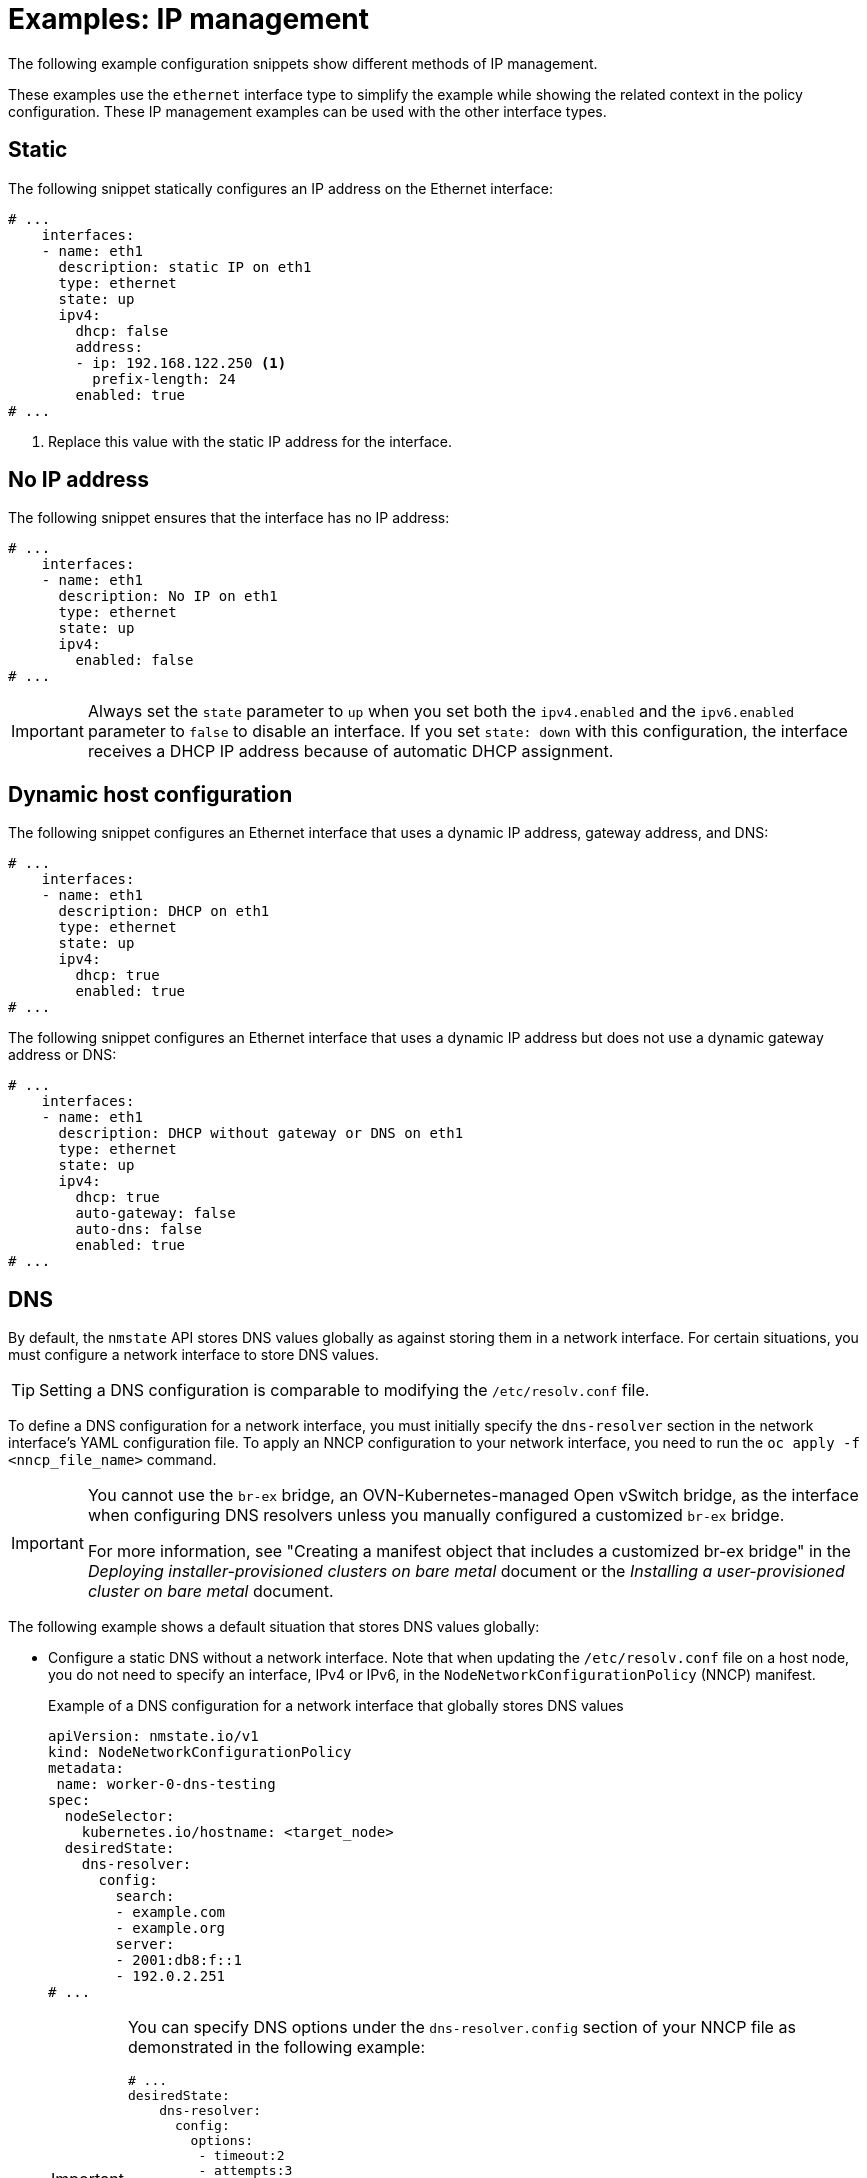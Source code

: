// Module included in the following assemblies:
//
// * networking/k8s_nmstate/k8s-nmstate-updating-node-network-config.adoc

:_mod-docs-content-type: REFERENCE
[id="virt-example-nmstate-IP-management_{context}"]
= Examples: IP management

The following example configuration snippets show different methods of IP management.

These examples use the `ethernet` interface type to simplify the example while showing the related context in the policy configuration. These IP management examples can be used with the other interface types.

[id="virt-example-nmstate-IP-management-static_{context}"]
== Static

The following snippet statically configures an IP address on the Ethernet interface:

[source,yaml]
----
# ...
    interfaces:
    - name: eth1
      description: static IP on eth1
      type: ethernet
      state: up
      ipv4:
        dhcp: false
        address:
        - ip: 192.168.122.250 <1>
          prefix-length: 24
        enabled: true
# ...
----
<1> Replace this value with the static IP address for the interface.

[id="virt-example-nmstate-IP-management-no-ip_{context}"]
== No IP address

The following snippet ensures that the interface has no IP address:

[source,yaml]
----
# ...
    interfaces:
    - name: eth1
      description: No IP on eth1
      type: ethernet
      state: up
      ipv4:
        enabled: false
# ...
----

[IMPORTANT]
====
Always set the `state` parameter to `up` when you set both the `ipv4.enabled` and the `ipv6.enabled` parameter to `false` to disable an interface. If you set `state: down` with this configuration, the interface receives a DHCP IP address because of automatic DHCP assignment. 
====

[id="virt-example-nmstate-IP-management-dhcp_{context}"]
== Dynamic host configuration

The following snippet configures an Ethernet interface that uses a dynamic IP address, gateway address, and DNS:

[source,yaml]
----
# ...
    interfaces:
    - name: eth1
      description: DHCP on eth1
      type: ethernet
      state: up
      ipv4:
        dhcp: true
        enabled: true
# ...
----

The following snippet configures an Ethernet interface that uses a dynamic IP address but does not use a dynamic gateway address or DNS:

[source,yaml]
----
# ...
    interfaces:
    - name: eth1
      description: DHCP without gateway or DNS on eth1
      type: ethernet
      state: up
      ipv4:
        dhcp: true
        auto-gateway: false
        auto-dns: false
        enabled: true
# ...
----


[id="virt-example-nmstate-IP-management-dns_{context}"]
== DNS

By default, the `nmstate` API stores DNS values globally as against storing them in a network interface. For certain situations, you must configure a network interface to store DNS values.

[TIP]
====
Setting a DNS configuration is comparable to modifying the `/etc/resolv.conf` file.
====

To define a DNS configuration for a network interface, you must initially specify the `dns-resolver` section in the network interface's YAML configuration file. To apply an NNCP configuration to your network interface, you need to run the `oc apply -f <nncp_file_name>` command.

[IMPORTANT]
====
You cannot use the `br-ex` bridge, an OVN-Kubernetes-managed Open vSwitch bridge, as the interface when configuring DNS resolvers unless you manually configured a customized `br-ex` bridge.

For more information, see "Creating a manifest object that includes a customized br-ex bridge" in the _Deploying installer-provisioned clusters on bare metal_ document or the _Installing a user-provisioned cluster on bare metal_ document.
====

The following example shows a default situation that stores DNS values globally:

* Configure a static DNS without a network interface. Note that when updating the `/etc/resolv.conf` file on a host node, you do not need to specify an interface, IPv4 or IPv6, in the `NodeNetworkConfigurationPolicy` (NNCP) manifest.
+
.Example of a DNS configuration for a network interface that globally stores DNS values
[source,yaml]
----
apiVersion: nmstate.io/v1
kind: NodeNetworkConfigurationPolicy
metadata:
 name: worker-0-dns-testing
spec:
  nodeSelector:
    kubernetes.io/hostname: <target_node>
  desiredState:
    dns-resolver:
      config:
        search:
        - example.com
        - example.org
        server:
        - 2001:db8:f::1
        - 192.0.2.251
# ...
----
+
[IMPORTANT]
====
You can specify DNS options under the `dns-resolver.config` section of your NNCP file as demonstrated in the following example:

[source,terminal]
----
# ...
desiredState:
    dns-resolver:
      config:
        options:
         - timeout:2
         - attempts:3
# ...
----

If you want to remove the DNS options from your network interface, apply the following configuration to your NNCP and then run the `oc apply -f <nncp_file_name>` command: 

[source,terminal]
----
# ...
    dns-resolver:
      config: {}
    interfaces: []
# ...
----
====

The following examples show situations that require configuring a network interface to store DNS values:

* If you want to rank a static DNS name server over a dynamic DNS name server, define the interface that runs either the Dynamic Host Configuration Protocol (DHCP) or the IPv6 Autoconfiguration (`autoconf`) mechanism in the network interface YAML configuration file.
+
.Example configuration that adds `192.0.2.1` to DNS name servers retrieved from the DHCPv4 network protocol
[source,yaml]
----
# ...
dns-resolver:
  config:
    server:
    - 192.0.2.1
interfaces:
  - name: eth1
    type: ethernet
    state: up
    ipv4:
      enabled: true
      dhcp: true
      auto-dns: true
# ...
----

* If you need to configure a network interface to store DNS values instead of adopting the default method, which uses the `nmstate` API to store DNS values globally, you can set static DNS values and static IP addresses in the network interface YAML file.
+
[IMPORTANT]
====
Storing DNS values at the network interface level might cause name resolution issues after you attach the interface to network components, such as an Open vSwitch (OVS) bridge, a Linux bridge, or a bond. 
====
+
.Example configuration that stores DNS values at the interface level
[source,yaml]
----
# ...
dns-resolver:
  config:
    search:
    - example.com
    - example.org
    server:
    - 2001:db8:1::d1
    - 2001:db8:1::d2
    - 192.0.2.1
interfaces:
  - name: eth1
    type: ethernet
    state: up
    ipv4:
      address:
      - ip: 192.0.2.251
        prefix-length: 24
      dhcp: false
      enabled: true
    ipv6:
      address:
      - ip: 2001:db8:1::1
        prefix-length: 64
      dhcp: false
      enabled: true
      autoconf: false
# ...
----

* If you want to set static DNS search domains and dynamic DNS name servers for your network interface, define the dynamic interface that runs either the Dynamic Host Configuration Protocol (DHCP) or the IPv6 Autoconfiguration (`autoconf`) mechanism in the network interface YAML configuration file.
+
.Example configuration that sets `example.com` and `example.org` static DNS search domains along with dynamic DNS name server settings
[source,yaml]
----
# ...
dns-resolver:
  config:
    search:
    - example.com
    - example.org
    server: []
interfaces:
  - name: eth1
    type: ethernet
    state: up
    ipv4:
      enabled: true
      dhcp: true
      auto-dns: true
    ipv6:
      enabled: true
      dhcp: true
      autoconf: true
      auto-dns: true
# ...
----

[id="virt-example-nmstate-IP-management-static-routing_{context}"]
== Static routing

The following snippet configures a static route and a static IP on interface `eth1`.

[source,yaml]
----
dns-resolver:
  config:
# ...
interfaces:
  - name: eth1
    description: Static routing on eth1
    type: ethernet
    state: up
    ipv4:
      dhcp: false
      enabled: true
      address:
      - ip: 192.0.2.251 <1>
        prefix-length: 24
routes:
  config:
  - destination: 198.51.100.0/24
    metric: 150
    next-hop-address: 192.0.2.1 <2>
    next-hop-interface: eth1
    table-id: 254
# ...
----
<1> The static IP address for the Ethernet interface.
<2> The next hop address for the node traffic. This must be in the same subnet as the IP address set for the Ethernet interface.

[IMPORTANT]
====
You cannot use the OVN-Kubernetes `br-ex` bridge as the next hop interface when configuring a static route unless you manually configured a customized `br-ex` bridge.

For more information, see "Creating a manifest object that includes a customized br-ex bridge" in the _Deploying installer-provisioned clusters on bare metal_ document or the _Installing a user-provisioned cluster on bare metal_ document.
====
